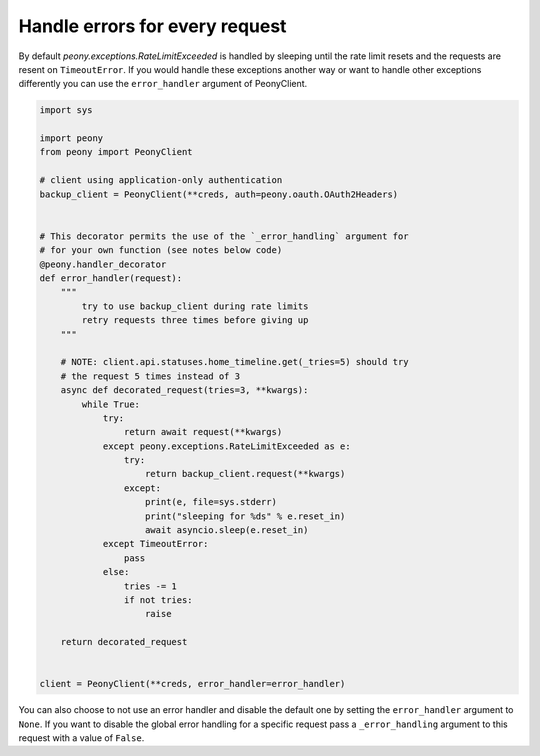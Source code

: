 =================================
 Handle errors for every request
=================================


By default `peony.exceptions.RateLimitExceeded` is handled by sleeping until
the rate limit resets and the requests are resent on ``TimeoutError``.
If you would handle these exceptions another way or want to handle other
exceptions differently you can use the ``error_handler`` argument of
PeonyClient.

.. code-block:: python

    import sys

    import peony
    from peony import PeonyClient

    # client using application-only authentication
    backup_client = PeonyClient(**creds, auth=peony.oauth.OAuth2Headers)


    # This decorator permits the use of the `_error_handling` argument for
    # for your own function (see notes below code)
    @peony.handler_decorator
    def error_handler(request):
        """
            try to use backup_client during rate limits
            retry requests three times before giving up
        """

        # NOTE: client.api.statuses.home_timeline.get(_tries=5) should try
        # the request 5 times instead of 3
        async def decorated_request(tries=3, **kwargs):
            while True:
                try:
                    return await request(**kwargs)
                except peony.exceptions.RateLimitExceeded as e:
                    try:
                        return backup_client.request(**kwargs)
                    except:
                        print(e, file=sys.stderr)
                        print("sleeping for %ds" % e.reset_in)
                        await asyncio.sleep(e.reset_in)
                except TimeoutError:
                    pass
                else:
                    tries -= 1
                    if not tries:
                        raise

        return decorated_request


    client = PeonyClient(**creds, error_handler=error_handler)

You can also choose to not use an error handler and disable the default one by
setting the ``error_handler`` argument to ``None``.
If you want to disable the global error handling for a specific request pass a
``_error_handling`` argument to this request with a value of ``False``.
